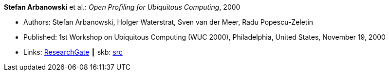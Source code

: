 *Stefan Arbanowski* et al.: _Open Profiling for Ubiquitous Computing_, 2000

* Authors: Stefan Arbanowski, Holger Waterstrat, Sven van der Meer, Radu Popescu-Zeletin
* Published: 1st Workshop on Ubiquitous Computing (WUC 2000), Philadelphia, United States, November 19, 2000
* Links:
       link:https://www.researchgate.net/publication/267403876_Open_Profiling_for_Ubiquitous_Computing[ResearchGate]
    ┃ skb: link:https://github.com/vdmeer/skb/tree/master/library/inproceedings/2000/arbanowski-2000-wuc.adoc[src]
ifdef::local[]
    ┃ link:/library/inproceedings/2000/[Folder]
endif::[]


